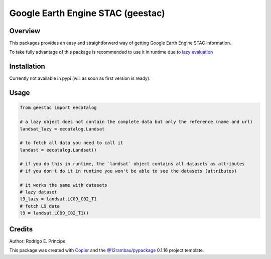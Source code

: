 
Google Earth Engine STAC (geestac)
##################################

.. |license| image:: https://img.shields.io/badge/License-MIT-yellow.svg?logo=opensourceinitiative&logoColor=white
    :target: LICENSE
    :alt: License: MIT

.. |commit| image:: https://img.shields.io/badge/Conventional%20Commits-1.0.0-yellow.svg?logo=git&logoColor=white
   :target: https://conventionalcommits.org
   :alt: conventional commit

.. |ruff| image:: https://img.shields.io/endpoint?url=https://raw.githubusercontent.com/astral-sh/ruff/main/assets/badge/v2.json
   :target: https://github.com/astral-sh/ruff
   :alt: ruff badge

.. |prettier| image:: https://img.shields.io/badge/code_style-prettier-ff69b4.svg?logo=prettier&logoColor=white
   :target: https://github.com/prettier/prettier
   :alt: prettier badge

.. |pre-commmit| image:: https://img.shields.io/badge/pre--commit-active-yellow?logo=pre-commit&logoColor=white
    :target: https://pre-commit.com/
    :alt: pre-commit

.. |pypi| image:: https://img.shields.io/pypi/v/geestac?color=blue&logo=pypi&logoColor=white
    :target: https://pypi.org/project/geestac/
    :alt: PyPI version

.. |build| image:: https://img.shields.io/github/actions/workflow/status/fitoprincipe/geestac/unit.yaml?logo=github&logoColor=white
    :target: https://github.com/fitoprincipe/geestac/actions/workflows/unit.yaml
    :alt: build

.. |coverage| image:: https://img.shields.io/codecov/c/github/fitoprincipe/geestac?logo=codecov&logoColor=white
    :target: https://codecov.io/gh/fitoprincipe/geestac
    :alt: Test Coverage

.. |docs| image:: https://img.shields.io/readthedocs/geestac?logo=readthedocs&logoColor=white
    :target: https://geestac.readthedocs.io/en/latest/
    :alt: Documentation Status

|license| |commit| |ruff| |prettier| |pre-commmit| |pypi| |build| |coverage| |docs|

Overview
--------

This packages provides an easy and straightforward way of getting Google Earth
Engine STAC information.

To take fully advantage of this package is recommended to use it in runtime
due to `lazy evaluation <https://en.wikipedia.org/wiki/Lazy_evaluation>`__

Installation
------------

Currently not available in pypi (will as soon as first version is ready).

Usage
-----

.. code-block:: python

    from geestac import eecatalog

    # a lazy object does not contain the complete data but only the reference (name and url)
    landsat_lazy = eecatalog.Landsat

    # to fetch all data you need to call it
    landast = eecatalog.Landsat()

    # if you do this in runtime, the `landsat` object contains all datasets as attributes
    # if you don't do it in runtime you won't be able to see the datasets (attributes)

    # it works the same with datasets
    # lazy dataset
    l9_lazy = landsat.LC09_C02_T1
    # fetch L9 data
    l9 = landsat.LC09_C02_T1()


Credits
-------
Author: Rodrigo E. Principe

This package was created with `Copier <https://copier.readthedocs.io/en/latest/>`__ and the `@12rambau/pypackage <https://github.com/12rambau/pypackage>`__ 0.1.16 project template.
